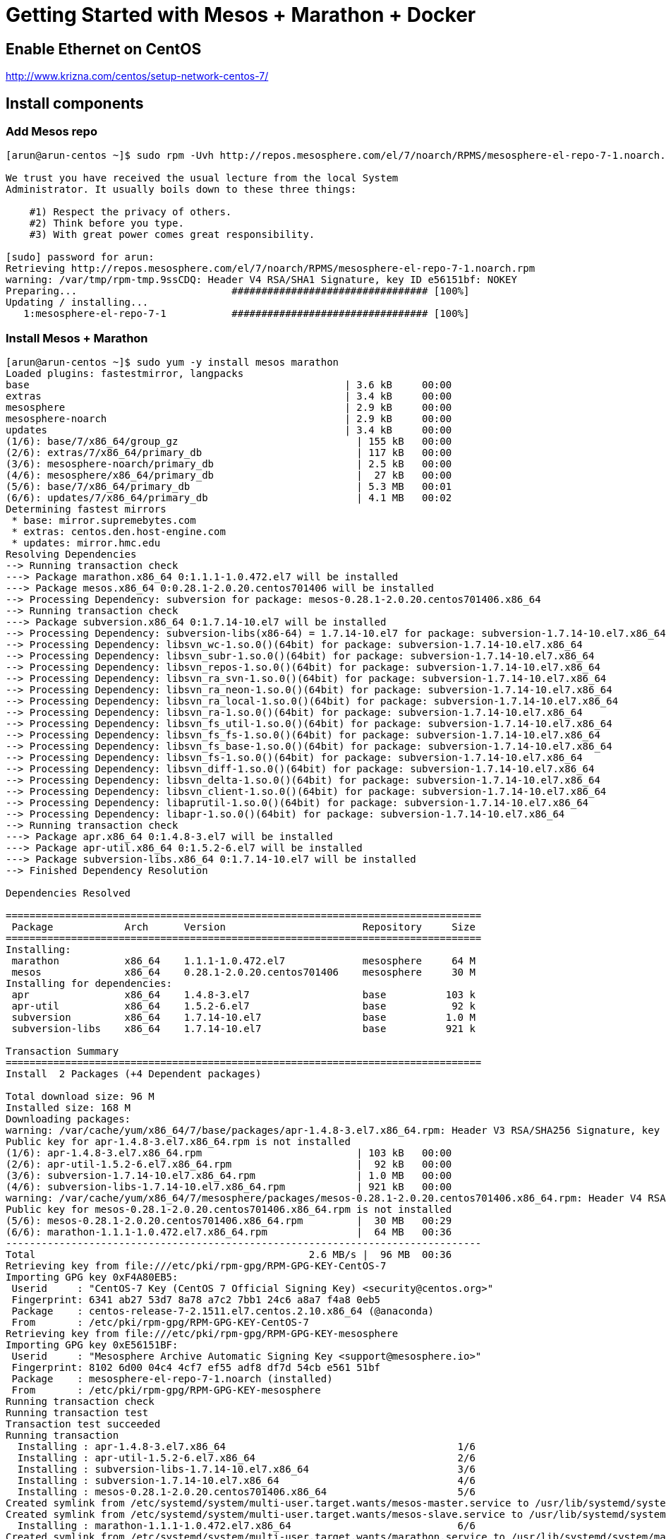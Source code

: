 = Getting Started with Mesos + Marathon + Docker

== Enable Ethernet on CentOS

http://www.krizna.com/centos/setup-network-centos-7/

== Install components

=== Add Mesos repo

```
[arun@arun-centos ~]$ sudo rpm -Uvh http://repos.mesosphere.com/el/7/noarch/RPMS/mesosphere-el-repo-7-1.noarch.rpm

We trust you have received the usual lecture from the local System
Administrator. It usually boils down to these three things:

    #1) Respect the privacy of others.
    #2) Think before you type.
    #3) With great power comes great responsibility.

[sudo] password for arun: 
Retrieving http://repos.mesosphere.com/el/7/noarch/RPMS/mesosphere-el-repo-7-1.noarch.rpm
warning: /var/tmp/rpm-tmp.9ssCDQ: Header V4 RSA/SHA1 Signature, key ID e56151bf: NOKEY
Preparing...                          ################################# [100%]
Updating / installing...
   1:mesosphere-el-repo-7-1           ################################# [100%]
```

=== Install Mesos + Marathon

```
[arun@arun-centos ~]$ sudo yum -y install mesos marathon
Loaded plugins: fastestmirror, langpacks
base                                                     | 3.6 kB     00:00     
extras                                                   | 3.4 kB     00:00     
mesosphere                                               | 2.9 kB     00:00     
mesosphere-noarch                                        | 2.9 kB     00:00     
updates                                                  | 3.4 kB     00:00     
(1/6): base/7/x86_64/group_gz                              | 155 kB   00:00     
(2/6): extras/7/x86_64/primary_db                          | 117 kB   00:00     
(3/6): mesosphere-noarch/primary_db                        | 2.5 kB   00:00     
(4/6): mesosphere/x86_64/primary_db                        |  27 kB   00:00     
(5/6): base/7/x86_64/primary_db                            | 5.3 MB   00:01     
(6/6): updates/7/x86_64/primary_db                         | 4.1 MB   00:02     
Determining fastest mirrors
 * base: mirror.supremebytes.com
 * extras: centos.den.host-engine.com
 * updates: mirror.hmc.edu
Resolving Dependencies
--> Running transaction check
---> Package marathon.x86_64 0:1.1.1-1.0.472.el7 will be installed
---> Package mesos.x86_64 0:0.28.1-2.0.20.centos701406 will be installed
--> Processing Dependency: subversion for package: mesos-0.28.1-2.0.20.centos701406.x86_64
--> Running transaction check
---> Package subversion.x86_64 0:1.7.14-10.el7 will be installed
--> Processing Dependency: subversion-libs(x86-64) = 1.7.14-10.el7 for package: subversion-1.7.14-10.el7.x86_64
--> Processing Dependency: libsvn_wc-1.so.0()(64bit) for package: subversion-1.7.14-10.el7.x86_64
--> Processing Dependency: libsvn_subr-1.so.0()(64bit) for package: subversion-1.7.14-10.el7.x86_64
--> Processing Dependency: libsvn_repos-1.so.0()(64bit) for package: subversion-1.7.14-10.el7.x86_64
--> Processing Dependency: libsvn_ra_svn-1.so.0()(64bit) for package: subversion-1.7.14-10.el7.x86_64
--> Processing Dependency: libsvn_ra_neon-1.so.0()(64bit) for package: subversion-1.7.14-10.el7.x86_64
--> Processing Dependency: libsvn_ra_local-1.so.0()(64bit) for package: subversion-1.7.14-10.el7.x86_64
--> Processing Dependency: libsvn_ra-1.so.0()(64bit) for package: subversion-1.7.14-10.el7.x86_64
--> Processing Dependency: libsvn_fs_util-1.so.0()(64bit) for package: subversion-1.7.14-10.el7.x86_64
--> Processing Dependency: libsvn_fs_fs-1.so.0()(64bit) for package: subversion-1.7.14-10.el7.x86_64
--> Processing Dependency: libsvn_fs_base-1.so.0()(64bit) for package: subversion-1.7.14-10.el7.x86_64
--> Processing Dependency: libsvn_fs-1.so.0()(64bit) for package: subversion-1.7.14-10.el7.x86_64
--> Processing Dependency: libsvn_diff-1.so.0()(64bit) for package: subversion-1.7.14-10.el7.x86_64
--> Processing Dependency: libsvn_delta-1.so.0()(64bit) for package: subversion-1.7.14-10.el7.x86_64
--> Processing Dependency: libsvn_client-1.so.0()(64bit) for package: subversion-1.7.14-10.el7.x86_64
--> Processing Dependency: libaprutil-1.so.0()(64bit) for package: subversion-1.7.14-10.el7.x86_64
--> Processing Dependency: libapr-1.so.0()(64bit) for package: subversion-1.7.14-10.el7.x86_64
--> Running transaction check
---> Package apr.x86_64 0:1.4.8-3.el7 will be installed
---> Package apr-util.x86_64 0:1.5.2-6.el7 will be installed
---> Package subversion-libs.x86_64 0:1.7.14-10.el7 will be installed
--> Finished Dependency Resolution

Dependencies Resolved

================================================================================
 Package            Arch      Version                       Repository     Size
================================================================================
Installing:
 marathon           x86_64    1.1.1-1.0.472.el7             mesosphere     64 M
 mesos              x86_64    0.28.1-2.0.20.centos701406    mesosphere     30 M
Installing for dependencies:
 apr                x86_64    1.4.8-3.el7                   base          103 k
 apr-util           x86_64    1.5.2-6.el7                   base           92 k
 subversion         x86_64    1.7.14-10.el7                 base          1.0 M
 subversion-libs    x86_64    1.7.14-10.el7                 base          921 k

Transaction Summary
================================================================================
Install  2 Packages (+4 Dependent packages)

Total download size: 96 M
Installed size: 168 M
Downloading packages:
warning: /var/cache/yum/x86_64/7/base/packages/apr-1.4.8-3.el7.x86_64.rpm: Header V3 RSA/SHA256 Signature, key ID f4a80eb5: NOKEY
Public key for apr-1.4.8-3.el7.x86_64.rpm is not installed
(1/6): apr-1.4.8-3.el7.x86_64.rpm                          | 103 kB   00:00     
(2/6): apr-util-1.5.2-6.el7.x86_64.rpm                     |  92 kB   00:00     
(3/6): subversion-1.7.14-10.el7.x86_64.rpm                 | 1.0 MB   00:00     
(4/6): subversion-libs-1.7.14-10.el7.x86_64.rpm            | 921 kB   00:00     
warning: /var/cache/yum/x86_64/7/mesosphere/packages/mesos-0.28.1-2.0.20.centos701406.x86_64.rpm: Header V4 RSA/SHA1 Signature, key ID e56151bf: NOKEY
Public key for mesos-0.28.1-2.0.20.centos701406.x86_64.rpm is not installed
(5/6): mesos-0.28.1-2.0.20.centos701406.x86_64.rpm         |  30 MB   00:29     
(6/6): marathon-1.1.1-1.0.472.el7.x86_64.rpm               |  64 MB   00:36     
--------------------------------------------------------------------------------
Total                                              2.6 MB/s |  96 MB  00:36     
Retrieving key from file:///etc/pki/rpm-gpg/RPM-GPG-KEY-CentOS-7
Importing GPG key 0xF4A80EB5:
 Userid     : "CentOS-7 Key (CentOS 7 Official Signing Key) <security@centos.org>"
 Fingerprint: 6341 ab27 53d7 8a78 a7c2 7bb1 24c6 a8a7 f4a8 0eb5
 Package    : centos-release-7-2.1511.el7.centos.2.10.x86_64 (@anaconda)
 From       : /etc/pki/rpm-gpg/RPM-GPG-KEY-CentOS-7
Retrieving key from file:///etc/pki/rpm-gpg/RPM-GPG-KEY-mesosphere
Importing GPG key 0xE56151BF:
 Userid     : "Mesosphere Archive Automatic Signing Key <support@mesosphere.io>"
 Fingerprint: 8102 6d00 04c4 4cf7 ef55 adf8 df7d 54cb e561 51bf
 Package    : mesosphere-el-repo-7-1.noarch (installed)
 From       : /etc/pki/rpm-gpg/RPM-GPG-KEY-mesosphere
Running transaction check
Running transaction test
Transaction test succeeded
Running transaction
  Installing : apr-1.4.8-3.el7.x86_64                                       1/6 
  Installing : apr-util-1.5.2-6.el7.x86_64                                  2/6 
  Installing : subversion-libs-1.7.14-10.el7.x86_64                         3/6 
  Installing : subversion-1.7.14-10.el7.x86_64                              4/6 
  Installing : mesos-0.28.1-2.0.20.centos701406.x86_64                      5/6 
Created symlink from /etc/systemd/system/multi-user.target.wants/mesos-master.service to /usr/lib/systemd/system/mesos-master.service.
Created symlink from /etc/systemd/system/multi-user.target.wants/mesos-slave.service to /usr/lib/systemd/system/mesos-slave.service.
  Installing : marathon-1.1.1-1.0.472.el7.x86_64                            6/6 
Created symlink from /etc/systemd/system/multi-user.target.wants/marathon.service to /usr/lib/systemd/system/marathon.service.
  Verifying  : apr-1.4.8-3.el7.x86_64                                       1/6 
  Verifying  : subversion-1.7.14-10.el7.x86_64                              2/6 
  Verifying  : apr-util-1.5.2-6.el7.x86_64                                  3/6 
  Verifying  : mesos-0.28.1-2.0.20.centos701406.x86_64                      4/6 
  Verifying  : marathon-1.1.1-1.0.472.el7.x86_64                            5/6 
  Verifying  : subversion-libs-1.7.14-10.el7.x86_64                         6/6 

Installed:
  marathon.x86_64 0:1.1.1-1.0.472.el7 mesos.x86_64 0:0.28.1-2.0.20.centos701406

Dependency Installed:
  apr.x86_64 0:1.4.8-3.el7             apr-util.x86_64 0:1.5.2-6.el7            
  subversion.x86_64 0:1.7.14-10.el7    subversion-libs.x86_64 0:1.7.14-10.el7   

Complete!
```

=== Install ZooKeeper

```
[arun@arun-centos ~]$ sudo yum -y install mesosphere-zookeeper
[sudo] password for arun: 
Loaded plugins: fastestmirror, langpacks
Loading mirror speeds from cached hostfile
 * base: mirror.supremebytes.com
 * extras: centos.den.host-engine.com
 * updates: mirror.hmc.edu
Resolving Dependencies
--> Running transaction check
---> Package mesosphere-zookeeper.x86_64 0:3.4.6-0.1.20141204175332.centos7 will be installed
--> Finished Dependency Resolution

Dependencies Resolved

==================================================================================================
 Package                  Arch       Version                                 Repository      Size
==================================================================================================
Installing:
 mesosphere-zookeeper     x86_64     3.4.6-0.1.20141204175332.centos7        mesosphere     2.8 M

Transaction Summary
==================================================================================================
Install  1 Package

Total download size: 2.8 M
Installed size: 3.5 M
Downloading packages:
mesosphere-zookeeper-3.4.6-0.1.20141204175332.centos7.x86_64.rpm           | 2.8 MB  00:00:01     
Running transaction check
Running transaction test
Transaction test succeeded
Running transaction
  Installing : mesosphere-zookeeper-3.4.6-0.1.20141204175332.centos7.x86_64                   1/1 
Created symlink from /etc/systemd/system/multi-user.target.wants/zookeeper.service to /usr/lib/systemd/system/zookeeper.service.
  Verifying  : mesosphere-zookeeper-3.4.6-0.1.20141204175332.centos7.x86_64                   1/1 

Installed:
  mesosphere-zookeeper.x86_64 0:3.4.6-0.1.20141204175332.centos7                                  

Complete!
```

=== Add Docker repo

```
[arun@arun-centos ~]$ sudo tee /etc/yum.repos.d/docker.repo <<-'EOF'
[dockerrepo]
name=Docker Repository
baseurl=https://yum.dockerproject.org/repo/main/centos/$releasever/
enabled=1
gpgcheck=1
gpgkey=https://yum.dockerproject.org/gpg
EOF
[sudo] password for arun: 
[dockerrepo]
name=Docker Repository
baseurl=https://yum.dockerproject.org/repo/main/centos/$releasever/
enabled=1
gpgcheck=1
gpgkey=https://yum.dockerproject.org/gpg
```

=== Install Docker


```
[arun@localhost ~]$ sudo yum -y install docker-engine
Loaded plugins: fastestmirror, langpacks
Loading mirror speeds from cached hostfile
 * base: mirror.scalabledns.com
 * extras: linux.mirrors.es.net
 * updates: mirrors.adams.net
Resolving Dependencies
--> Running transaction check
---> Package docker-engine.x86_64 0:1.11.1-1.el7.centos will be installed
--> Processing Dependency: docker-engine-selinux >= 1.11.1-1.el7.centos for package: docker-engine-1.11.1-1.el7.centos.x86_64
--> Running transaction check
---> Package docker-engine-selinux.noarch 0:1.11.1-1.el7.centos will be installed
--> Finished Dependency Resolution

Dependencies Resolved

====================================================================================================
 Package                       Arch           Version                      Repository          Size
====================================================================================================
Installing:
 docker-engine                 x86_64         1.11.1-1.el7.centos          dockerrepo          13 M
Installing for dependencies:
 docker-engine-selinux         noarch         1.11.1-1.el7.centos          dockerrepo          28 k

Transaction Summary
====================================================================================================
Install  1 Package (+1 Dependent package)

Total download size: 13 M
Installed size: 54 M
Downloading packages:
warning: /var/cache/yum/x86_64/7/dockerrepo/packages/docker-engine-selinux-1.11.1-1.el7.centos.noarch.rpm: Header V4 RSA/SHA512 Signature, key ID 2c52609d: NOKEY
Public key for docker-engine-selinux-1.11.1-1.el7.centos.noarch.rpm is not installed
(1/2): docker-engine-selinux-1.11.1-1.el7.centos.noarch.rpm                  |  28 kB  00:00:00     
(2/2): docker-engine-1.11.1-1.el7.centos.x86_64.rpm                          |  13 MB  00:00:02     
----------------------------------------------------------------------------------------------------
Total                                                               5.3 MB/s |  13 MB  00:00:02     
Retrieving key from https://yum.dockerproject.org/gpg
Importing GPG key 0x2C52609D:
 Userid     : "Docker Release Tool (releasedocker) <docker@docker.com>"
 Fingerprint: 5811 8e89 f3a9 1289 7c07 0adb f762 2157 2c52 609d
 From       : https://yum.dockerproject.org/gpg
Running transaction check
Running transaction test
Transaction test succeeded
Running transaction
  Installing : docker-engine-selinux-1.11.1-1.el7.centos.noarch                                 1/2 
restorecon:  lstat(/var/lib/docker) failed:  No such file or directory
warning: %post(docker-engine-selinux-1.11.1-1.el7.centos.noarch) scriptlet failed, exit status 255
Non-fatal POSTIN scriptlet failure in rpm package docker-engine-selinux-1.11.1-1.el7.centos.noarch
  Installing : docker-engine-1.11.1-1.el7.centos.x86_64                                         2/2 
  Verifying  : docker-engine-1.11.1-1.el7.centos.x86_64                                         1/2 
  Verifying  : docker-engine-selinux-1.11.1-1.el7.centos.noarch                                 2/2 

Installed:
  docker-engine.x86_64 0:1.11.1-1.el7.centos                                                        

Dependency Installed:
  docker-engine-selinux.noarch 0:1.11.1-1.el7.centos                                                

Complete!
```

== Configure hostname/IP address mapping

Edit `/etc/hosts/` and create hostname and IP address mapping. Find IP address using `ifconfig` and choose the network interface enabled earlier.

== Start services

=== Start Docker

```
[arun@arun-centos ~]$ sudo service docker start
Redirecting to /bin/systemctl start  docker.service
```
=== Start ZooKeeper

```
sudo systemctl start zookeeper
```
=== Start Mesos master

```
[arun@arun-centos ~]$ sudo service mesos-master start
[sudo] password for arun: 
Redirecting to /bin/systemctl start  mesos-master.service
```

=== Start Mesos slave

Configure `mesos` and `docker` containerizers:

```
sudo sh -c "echo 'docker,mesos' > /etc/mesos-slave/containerizers"
```

Start slave:

```
[arun@arun-centos ~]$ sudo service mesos-slave start
Redirecting to /bin/systemctl start  mesos-slave.service
```


=== Start Marathon

```
[arun@arun-centos ~]$ sudo service marathon start
Redirecting to /bin/systemctl start  marathon.service
```

=== Check for services

```
[arun@arun-centos log]$ ps aux | grep meso
root      4511  0.1  0.7 3974136 58968 ?       Ssl  19:54   0:04 java -Dzookeeper.log.dir=. -Dzookeeper.root.logger=INFO,CONSOLE -cp /opt/mesosphere/zookeeper/bin/../build/classes:/opt/mesosphere/zookeeper/bin/../build/lib/*.jar:/opt/mesosphere/zookeeper/bin/../lib/slf4j-log4j12-1.6.1.jar:/opt/mesosphere/zookeeper/bin/../lib/slf4j-api-1.6.1.jar:/opt/mesosphere/zookeeper/bin/../lib/netty-3.7.0.Final.jar:/opt/mesosphere/zookeeper/bin/../lib/log4j-1.2.16.jar:/opt/mesosphere/zookeeper/bin/../lib/jline-0.9.94.jar:/opt/mesosphere/zookeeper/bin/../zookeeper-3.4.6.jar:/opt/mesosphere/zookeeper/bin/../src/java/lib/*.jar:/etc/zookeeper/conf: -Dcom.sun.management.jmxremote -Dcom.sun.management.jmxremote.local.only=false org.apache.zookeeper.server.quorum.QuorumPeerMain /etc/zookeeper/conf/zoo.cfg
root     15786  0.0  0.2 754788 19596 ?        Ssl  20:43   0:00 /usr/sbin/mesos-slave --master=zk://localhost:2181/mesos --log_dir=/var/log/mesos
root     15792  0.0  0.0 107892   624 ?        S    20:43   0:00 logger -p user.info -t mesos-slave[15786]
root     15793  0.0  0.0 107892   700 ?        S    20:43   0:00 logger -p user.err -t mesos-slave[15786]
root     15837  1.9  3.0 2818056 239208 ?      Ssl  20:43   0:10 java -Djava.library.path=/usr/local/lib:/usr/lib:/usr/lib64 -Djava.util.logging.SimpleFormatter.format=%2$s%5$s%6$s%n -Xmx512m -cp /usr/bin/marathon mesosphere.marathon.Main --zk zk://localhost:2181/marathon --master zk://localhost:2181/mesos
root     15838  0.0  0.2 829028 22908 ?        Ssl  20:43   0:00 /usr/sbin/mesos-master --zk=zk://localhost:2181/mesos --port=5050 --log_dir=/var/log/mesos --quorum=1 --work_dir=/var/lib/mesos
root     15863  0.0  0.0 107892   620 ?        S    20:43   0:00 logger -p user.info -t mesos-master[15838]
root     15864  0.0  0.0 107892   696 ?        S    20:43   0:00 logger -p user.err -t mesos-master[15838]
arun     16931  0.0  0.0 112644   952 pts/0    R+   20:52   0:00 grep --color=auto meso
```

Mesos UI: http://127.0.0.1:5050
Marathon UI: http://127.0.0.1:8080
Logs: `tail -f /var/log/messages`

==== Check Mesos master

```
[arun@arun-centos ~]$ systemctl status mesos-master
● mesos-master.service - Mesos Master
   Loaded: loaded (/usr/lib/systemd/system/mesos-master.service; enabled; vendor preset: disabled)
   Active: active (running) since Wed 2016-05-04 19:42:24 EDT; 32min ago
 Main PID: 8499 (mesos-master)
   Memory: 14.6M
   CGroup: /system.slice/mesos-master.service
           ├─8499 /usr/sbin/mesos-master --zk=zk://localhost:2181/mesos --port=5050 --log_dir=/va...
           ├─8513 logger -p user.info -t mesos-master[8499]
           └─8514 logger -p user.err -t mesos-master[8499]

May 04 20:14:41 arun-centos mesos-master[8514]: I0504 20:14:41.564679  8527 master.cpp:3104] Proc...
May 04 20:14:41 arun-centos mesos-master[8514]: I0504 20:14:41.565058  8527 master.hpp:177] Ad...os)
May 04 20:14:41 arun-centos mesos-master[8514]: I0504 20:14:41.565093  8527 master.cpp:3589] Laun...
May 04 20:14:41 arun-centos mesos-master[8514]: I0504 20:14:41.577255  8527 master.cpp:4763] Stat...
May 04 20:14:41 arun-centos mesos-master[8514]: I0504 20:14:41.577287  8527 master.cpp:4811] F...000
May 04 20:14:41 arun-centos mesos-master[8514]: I0504 20:14:41.577325  8527 master.cpp:6421] U...ED)
May 04 20:14:41 arun-centos mesos-master[8514]: I0504 20:14:41.587143  8527 master.cpp:3918] Proc...
May 04 20:14:41 arun-centos mesos-master[8514]: I0504 20:14:41.587198  8527 master.cpp:6487] Remo...
May 04 20:14:41 arun-centos mesos-master[8514]: I0504 20:14:41.726095  8527 master.cpp:5324] S...006
May 04 20:14:41 arun-centos mesos-master[8514]: I0504 20:14:41.728080  8527 master.cpp:3641] P...006
Hint: Some lines were ellipsized, use -l to show in full.
```

==== Check Mesos slave

```
[arun@arun-centos ~]$ systemctl status mesos-slave
● mesos-slave.service - Mesos Slave
   Loaded: loaded (/usr/lib/systemd/system/mesos-slave.service; enabled; vendor preset: disabled)
   Active: active (running) since Wed 2016-05-04 20:00:43 EDT; 12min ago
 Main PID: 9864 (mesos-slave)
   Memory: 57.5M
   CGroup: /system.slice/mesos-slave.service
           ├─9864 /usr/sbin/mesos-slave --master=zk://localhost:2181/mesos --log_dir=/var/log/mes...
           ├─9876 logger -p user.info -t mesos-slave[9864]
           └─9877 logger -p user.err -t mesos-slave[9864]

May 04 20:13:26 arun-centos mesos-slave[9877]: I0504 20:13:26.283629  9887 status_update_manag...000
May 04 20:13:26 arun-centos mesos-slave[9877]: I0504 20:13:26.289118  9887 slave.cpp:3990] Cle...000
May 04 20:13:26 arun-centos mesos-slave[9877]: I0504 20:13:26.289422  9887 slave.cpp:4078] Cle...000
May 04 20:13:26 arun-centos mesos-slave[9877]: I0504 20:13:26.289459  9887 gc.cpp:55] Scheduling ...
May 04 20:13:26 arun-centos mesos-slave[9877]: I0504 20:13:26.289489  9887 gc.cpp:55] Scheduli...ure
May 04 20:13:26 arun-centos mesos-slave[9877]: I0504 20:13:26.289499  9887 gc.cpp:55] Scheduling ...
May 04 20:13:26 arun-centos mesos-slave[9877]: I0504 20:13:26.289511  9887 gc.cpp:55] Scheduli...ure
May 04 20:13:26 arun-centos mesos-slave[9877]: I0504 20:13:26.289520  9887 gc.cpp:55] Scheduli...ure
May 04 20:13:26 arun-centos mesos-slave[9877]: I0504 20:13:26.289525  9887 gc.cpp:55] Scheduli...ure
May 04 20:13:26 arun-centos mesos-slave[9877]: I0504 20:13:26.289533  9887 status_update_manag...000
Hint: Some lines were ellipsized, use -l to show in full.
```
==== Check ZooKeeper

```
[arun@arun-centos log]$ /opt/mesosphere/zookeeper/bin/zkCli.sh
Connecting to localhost:2181
log4j:WARN No appenders could be found for logger (org.apache.zookeeper.ZooKeeper).
log4j:WARN Please initialize the log4j system properly.
log4j:WARN See http://logging.apache.org/log4j/1.2/faq.html#noconfig for more info.
Welcome to ZooKeeper!
JLine support is enabled

WATCHER::

WatchedEvent state:SyncConnected type:None path:null
[zk: localhost:2181(CONNECTED) 0] ls /mesos
[json.info_0000000001, log_replicas]

```

== Deploy Docker app to Mesos + Marathon

App: https://mesosphere.github.io/marathon/docs/application-basics.html#a-simple-docker-based-application

Use the following file:

```
{
  "id": "basic-3",
  "cmd": "python3 -m http.server $PORT0",
  "cpus": 0.5,
  "mem": 32.0,
  "container": {
    "type": "DOCKER",
    "docker": {
      "image": "python:3",
      "forcePullImage": true,
      "network": "BRIDGE",
      "portMappings": [
        { "containerPort": 0, "hostPort": 0 }
      ]
    }
  }
}
```

Deploy the app as:

```
curl -X POST http://127.0.0.1:8080/v2/apps -d @app.json -H "Content-type: application/json"
```

== Output

```
[arun@localhost ~]$ sudo docker images
[sudo] password for arun: 
REPOSITORY          TAG                 IMAGE ID            CREATED             SIZE
python              3                   67b5207e5d3b        8 days ago          671.1 MB
[arun@localhost ~]$ sudo docker ps
CONTAINER ID        IMAGE               COMMAND                  CREATED             STATUS              PORTS                      NAMES
2ee42b120537        python:3            "/bin/sh -c 'python3 "   About an hour ago   Up About an hour    0.0.0.0:31669->31669/tcp   mesos-d03f6e61-063f-4cae-9c1b-3fc6d8384b3a-S0.b99d82f6-9bc1-4a6f-ae3b-53b7f5d06b95
```

== NOTES

. https://mesosphere.github.io/marathon/docs/ports.html
. Mesos CLI: http://mesos.apache.org/documentation/latest/configuration/
. Mesos under the hood: https://open.mesosphere.com/advanced-course/

